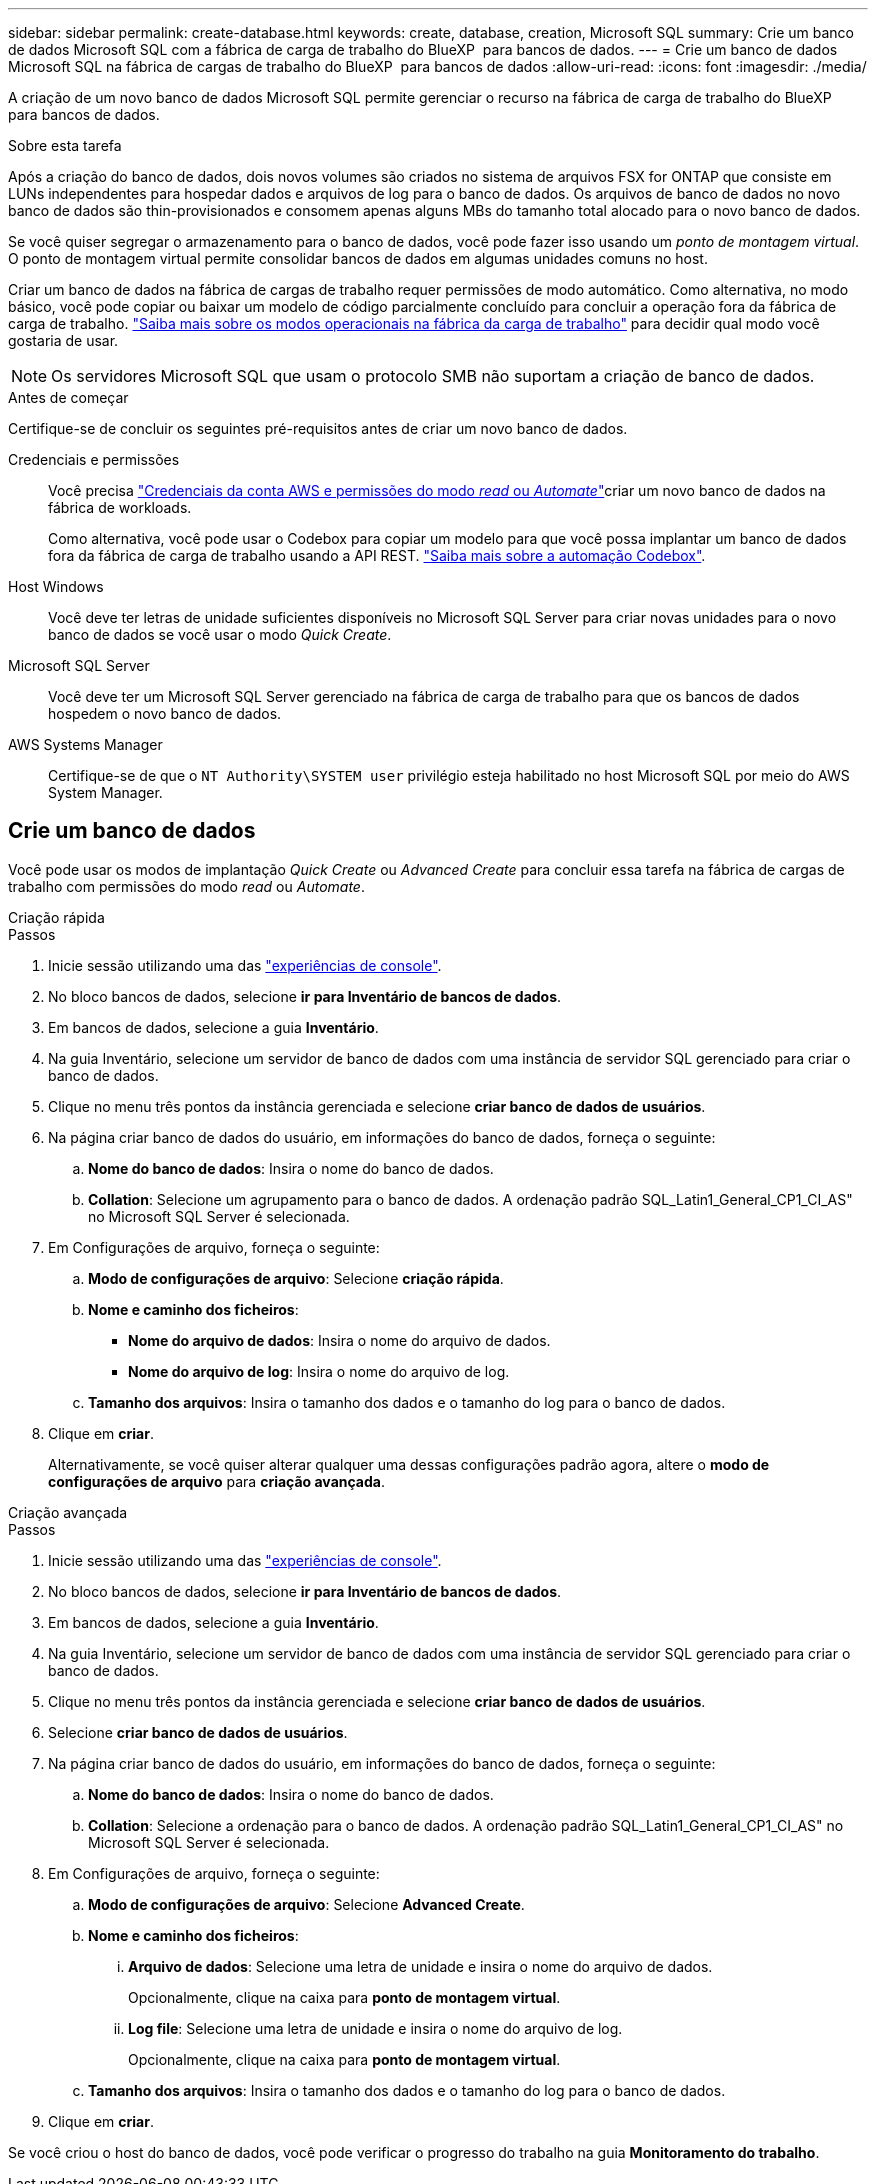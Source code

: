 ---
sidebar: sidebar 
permalink: create-database.html 
keywords: create, database, creation, Microsoft SQL 
summary: Crie um banco de dados Microsoft SQL com a fábrica de carga de trabalho do BlueXP  para bancos de dados. 
---
= Crie um banco de dados Microsoft SQL na fábrica de cargas de trabalho do BlueXP  para bancos de dados
:allow-uri-read: 
:icons: font
:imagesdir: ./media/


[role="lead"]
A criação de um novo banco de dados Microsoft SQL permite gerenciar o recurso na fábrica de carga de trabalho do BlueXP  para bancos de dados.

.Sobre esta tarefa
Após a criação do banco de dados, dois novos volumes são criados no sistema de arquivos FSX for ONTAP que consiste em LUNs independentes para hospedar dados e arquivos de log para o banco de dados. Os arquivos de banco de dados no novo banco de dados são thin-provisionados e consomem apenas alguns MBs do tamanho total alocado para o novo banco de dados.

Se você quiser segregar o armazenamento para o banco de dados, você pode fazer isso usando um _ponto de montagem virtual_. O ponto de montagem virtual permite consolidar bancos de dados em algumas unidades comuns no host.

Criar um banco de dados na fábrica de cargas de trabalho requer permissões de modo automático. Como alternativa, no modo básico, você pode copiar ou baixar um modelo de código parcialmente concluído para concluir a operação fora da fábrica de carga de trabalho. link:https://docs.netapp.com/us-en/workload-setup-admin/operational-modes.html["Saiba mais sobre os modos operacionais na fábrica da carga de trabalho"^] para decidir qual modo você gostaria de usar.


NOTE: Os servidores Microsoft SQL que usam o protocolo SMB não suportam a criação de banco de dados.

.Antes de começar
Certifique-se de concluir os seguintes pré-requisitos antes de criar um novo banco de dados.

Credenciais e permissões:: Você precisa link:https://docs.netapp.com/us-en/workload-setup-admin/add-credentials.html["Credenciais da conta AWS e permissões do modo _read_ ou _Automate_"^]criar um novo banco de dados na fábrica de workloads.
+
--
Como alternativa, você pode usar o Codebox para copiar um modelo para que você possa implantar um banco de dados fora da fábrica de carga de trabalho usando a API REST. link:https://docs.netapp.com/us-en/workload-setup-admin/codebox-automation.html["Saiba mais sobre a automação Codebox"^].

--
Host Windows:: Você deve ter letras de unidade suficientes disponíveis no Microsoft SQL Server para criar novas unidades para o novo banco de dados se você usar o modo _Quick Create_.
Microsoft SQL Server:: Você deve ter um Microsoft SQL Server gerenciado na fábrica de carga de trabalho para que os bancos de dados hospedem o novo banco de dados.
AWS Systems Manager:: Certifique-se de que o `NT Authority\SYSTEM user` privilégio esteja habilitado no host Microsoft SQL por meio do AWS System Manager.




== Crie um banco de dados

Você pode usar os modos de implantação _Quick Create_ ou _Advanced Create_ para concluir essa tarefa na fábrica de cargas de trabalho com permissões do modo _read_ ou _Automate_.

[role="tabbed-block"]
====
.Criação rápida
--
.Passos
. Inicie sessão utilizando uma das link:https://docs.netapp.com/us-en/workload-setup-admin/console-experiences.html["experiências de console"^].
. No bloco bancos de dados, selecione *ir para Inventário de bancos de dados*.
. Em bancos de dados, selecione a guia *Inventário*.
. Na guia Inventário, selecione um servidor de banco de dados com uma instância de servidor SQL gerenciado para criar o banco de dados.
. Clique no menu três pontos da instância gerenciada e selecione *criar banco de dados de usuários*.
. Na página criar banco de dados do usuário, em informações do banco de dados, forneça o seguinte:
+
.. *Nome do banco de dados*: Insira o nome do banco de dados.
.. *Collation*: Selecione um agrupamento para o banco de dados. A ordenação padrão SQL_Latin1_General_CP1_CI_AS" no Microsoft SQL Server é selecionada.


. Em Configurações de arquivo, forneça o seguinte:
+
.. *Modo de configurações de arquivo*: Selecione *criação rápida*.
.. *Nome e caminho dos ficheiros*:
+
*** *Nome do arquivo de dados*: Insira o nome do arquivo de dados.
*** *Nome do arquivo de log*: Insira o nome do arquivo de log.


.. *Tamanho dos arquivos*: Insira o tamanho dos dados e o tamanho do log para o banco de dados.


. Clique em *criar*.
+
Alternativamente, se você quiser alterar qualquer uma dessas configurações padrão agora, altere o *modo de configurações de arquivo* para *criação avançada*.



--
.Criação avançada
--
.Passos
. Inicie sessão utilizando uma das link:https://docs.netapp.com/us-en/workload-setup-admin/console-experiences.html["experiências de console"^].
. No bloco bancos de dados, selecione *ir para Inventário de bancos de dados*.
. Em bancos de dados, selecione a guia *Inventário*.
. Na guia Inventário, selecione um servidor de banco de dados com uma instância de servidor SQL gerenciado para criar o banco de dados.
. Clique no menu três pontos da instância gerenciada e selecione *criar banco de dados de usuários*.
. Selecione *criar banco de dados de usuários*.
. Na página criar banco de dados do usuário, em informações do banco de dados, forneça o seguinte:
+
.. *Nome do banco de dados*: Insira o nome do banco de dados.
.. *Collation*: Selecione a ordenação para o banco de dados. A ordenação padrão SQL_Latin1_General_CP1_CI_AS" no Microsoft SQL Server é selecionada.


. Em Configurações de arquivo, forneça o seguinte:
+
.. *Modo de configurações de arquivo*: Selecione *Advanced Create*.
.. *Nome e caminho dos ficheiros*:
+
... *Arquivo de dados*: Selecione uma letra de unidade e insira o nome do arquivo de dados.
+
Opcionalmente, clique na caixa para *ponto de montagem virtual*.

... *Log file*: Selecione uma letra de unidade e insira o nome do arquivo de log.
+
Opcionalmente, clique na caixa para *ponto de montagem virtual*.



.. *Tamanho dos arquivos*: Insira o tamanho dos dados e o tamanho do log para o banco de dados.


. Clique em *criar*.


--
====
Se você criou o host do banco de dados, você pode verificar o progresso do trabalho na guia *Monitoramento do trabalho*.
